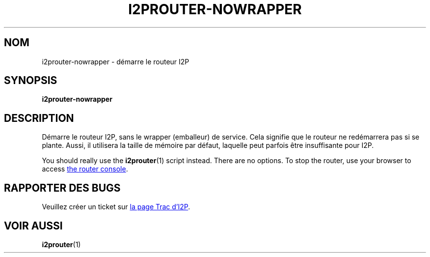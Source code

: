 .\"*******************************************************************
.\"
.\" This file was generated with po4a. Translate the source file.
.\"
.\"*******************************************************************
.TH I2PROUTER\-NOWRAPPER 1 "26 janvier 2017" "" I2P

.SH NOM
i2prouter\-nowrapper \- démarre le routeur I2P

.SH SYNOPSIS
\fBi2prouter\-nowrapper\fP
.br

.SH DESCRIPTION
Démarre le routeur I2P, sans le wrapper (emballeur) de service. Cela
signifie que le routeur ne redémarrera pas si se plante. Aussi, il utilisera
la taille de mémoire par défaut, laquelle peut parfois être insuffisante
pour I2P.
.P
You should really use the \fBi2prouter\fP(1)  script instead.  There are no
options.  To stop the router, use your browser to access
.UR http://localhost:7657/
the router console
.UE .

.SH "RAPPORTER DES BUGS"
Veuillez créer un ticket sur
.UR https://trac.i2p2.de/
la page Trac d'I2P
.UE .

.SH "VOIR AUSSI"
\fBi2prouter\fP(1)

